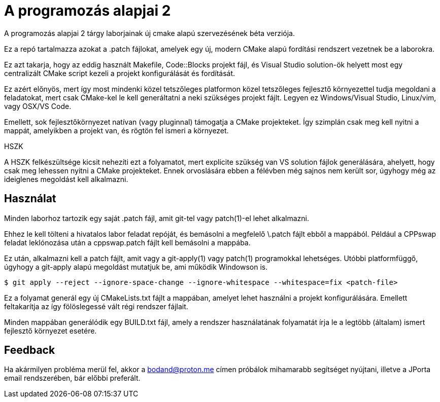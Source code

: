 = A programozás alapjai 2

A programozás alapjai 2 tárgy laborjainak új cmake alapú szervezésének béta verziója.

Ez a repó tartalmazza azokat a .patch fájlokat, amelyek egy új, modern CMake
alapú fordítási rendszert vezetnek be a laborokra.

Ez azt takarja, hogy az eddig használt Makefile, Code::Blocks projekt fájl, és
Visual Studio solution-ök helyett most egy centralizált CMake script kezeli a 
projekt konfigurálását és fordítását.

Ez azért előnyös, mert így most mindenki közel tetszőleges platformon közel 
tetszőleges fejlesztő környezettel tudja megoldani a feladatokat, mert csak 
CMake-kel le kell generáltatni a neki szükséges projekt fájlt.
Legyen ez Windows/Visual Studio, Linux/vim, vagy OSX/VS Code.

Emellett, sok fejlesztőkörnyezet natívan (vagy pluginnal) támogatja a CMake 
projekteket. Így szimplán csak meg kell nyitni a mappát, amelyikben a projekt 
van, és rögtön fel ismeri a környezet.

.HSZK 
A HSZK felkészültsége kicsit nehezíti ezt a folyamatot, mert explicite szükség 
van VS solution fájlok generálására, ahelyett, hogy csak meg lehessen nyitni 
a CMake projekteket.
Ennek orvoslására ebben a félévben még sajnos nem került sor, úgyhogy még 
az ideiglenes megoldást kell alkalmazni.

== Használat

Minden laborhoz tartozik egy saját .patch fájl, amit git-tel vagy patch(1)-el 
lehet alkalmazni.

Ehhez le kell tölteni a hivatalos labor feladat repóját, és bemásolni a megfelelő
\.patch fájlt ebből a mappából.
Például a CPPswap feladat leklónozása után a cppswap.patch fájlt kell bemásolni a
mappába.

Ez után, alkalmazni kell a patch fájlt, amit vagy a git-apply(1) vagy patch(1)
programokkal lehetséges. Utóbbi platformfüggő, úgyhogy a git-apply alapú megoldást
mutatjuk be, ami működik Windowson is.

[source,bash]
----
$ git apply --reject --ignore-space-change --ignore-whitespace --whitespace=fix <patch-file>
----

Ez a folyamat generál egy új CMakeLists.txt fájlt a mappában, amelyet lehet használni
a projekt konfigurálására.
Emellett feltakarítja az így fölöslegessé vált régi rendszer fájlait.

Minden mappában generálódik egy BUILD.txt fájl, amely a rendszer használatának folyamatát 
írja le a legtöbb (általam) ismert fejlesztő környezet esetére.

== Feedback 

Ha akármilyen probléma merül fel, akkor a bodand@proton.me címen próbálok mihamarabb 
segítséget nyújtani, illetve a JPorta email rendszerében, bár előbbi preferált.

